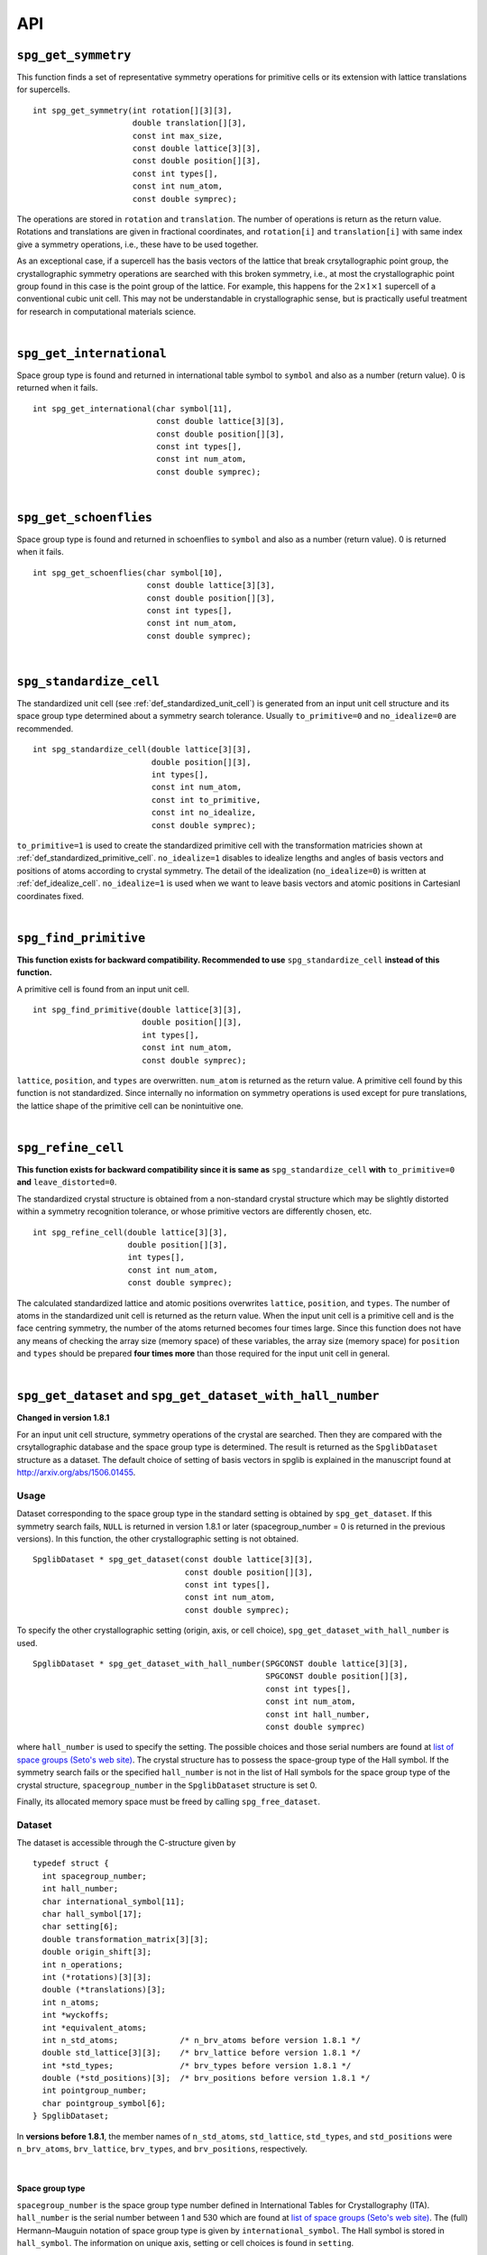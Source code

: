 API
====

.. _api_spg_get_symmetry:

``spg_get_symmetry``
---------------------

This function finds a set of representative symmetry operations for
primitive cells or its extension with lattice translations for
supercells. 

::

  int spg_get_symmetry(int rotation[][3][3],
  		       double translation[][3],
  		       const int max_size,
		       const double lattice[3][3],
  		       const double position[][3],
		       const int types[],
  		       const int num_atom,
		       const double symprec);

The operations are stored in ``rotation`` and ``translation``. The
number of operations is return as the return value. Rotations and
translations are given in fractional coordinates, and ``rotation[i]``
and ``translation[i]`` with same index give a symmetry operations,
i.e., these have to be used together.

As an exceptional case, if a supercell has the basis vectors of the
lattice that break crsytallographic point group, the crystallographic
symmetry operations are searched with this broken symmetry, i.e., at
most the crystallographic point group found in this case is the point
group of the lattice. For example, this happens for the :math:`2\times
1\times 1` supercell of a conventional cubic unit cell. This may not
be understandable in crystallographic sense, but is practically useful
treatment for research in computational materials science.

|

``spg_get_international``
--------------------------

Space group type is found and returned in international table symbol
to ``symbol`` and also as a number (return value). 0 is returned when
it fails.

::

  int spg_get_international(char symbol[11],
                            const double lattice[3][3],
                            const double position[][3],
                            const int types[],
			    const int num_atom,
                            const double symprec);


|

``spg_get_schoenflies``
-------------------------

Space group type is found and returned in schoenflies to ``symbol``
and also as a number (return value). 0 is returned when it fails.

::

  int spg_get_schoenflies(char symbol[10],
                          const double lattice[3][3],
                          const double position[][3],
                          const int types[],
                          const int num_atom,
                          const double symprec);



|

``spg_standardize_cell``
-------------------------

The standardized unit cell (see :ref:`def_standardized_unit_cell`) is
generated from an input unit cell structure and its space group type
determined about a symmetry search tolerance. Usually
``to_primitive=0`` and ``no_idealize=0`` are recommended.
  
::

   int spg_standardize_cell(double lattice[3][3],
                            double position[][3],
                            int types[],
                            const int num_atom,
                            const int to_primitive,
                            const int no_idealize,
                            const double symprec);

``to_primitive=1`` is used to create the standardized
primitive cell with the transformation matricies shown at
:ref:`def_standardized_primitive_cell`. ``no_idealize=1`` disables to
idealize lengths and angles of basis vectors and positions of atoms
according to crystal symmetry. The detail of the idealization
(``no_idealize=0``) is written at
:ref:`def_idealize_cell`. ``no_idealize=1`` is used when we want to
leave basis vectors and atomic positions in Cartesianl coordinates fixed.

|

``spg_find_primitive``
-----------------------

**This function exists for backward compatibility. Recommended to use** ``spg_standardize_cell`` **instead of this function.**

A primitive cell is found from an input unit cell.

::
  
  int spg_find_primitive(double lattice[3][3],
                         double position[][3],
                         int types[],
			 const int num_atom,
			 const double symprec);

``lattice``, ``position``, and ``types`` are overwritten. ``num_atom``
is returned as the return value. A primitive cell found by this
function is not standardized. Since internally no information on symmetry
operations is used except for pure translations, the lattice shape of
the primitive cell can be nonintuitive one.

|

``spg_refine_cell``
--------------------

**This function exists for backward compatibility since it is same as** ``spg_standardize_cell`` **with** ``to_primitive=0`` **and** ``leave_distorted=0``.

The standardized crystal structure is obtained from a
non-standard crystal structure which may be slightly distorted within
a symmetry recognition tolerance, or whose primitive vectors are differently
chosen, etc.

::

  int spg_refine_cell(double lattice[3][3],
		      double position[][3],
		      int types[],
		      const int num_atom,
 		      const double symprec);

The calculated standardized lattice and atomic positions overwrites
``lattice``, ``position``, and ``types``. The number of atoms in the
standardized unit cell is returned as the return value. When the input
unit cell is a primitive cell and is the face centring symmetry, the
number of the atoms returned becomes four times large. Since this
function does not have any means of checking the array size (memory
space) of these variables, the array size (memory space) for
``position`` and ``types`` should be prepared **four times more** than
those required for the input unit cell in general.

|

.. _api_spg_get_dataset:

``spg_get_dataset`` and ``spg_get_dataset_with_hall_number``
--------------------------------------------------------------

**Changed in version 1.8.1**

For an input unit cell structure, symmetry operations of the crystal
are searched. Then they are compared with the crsytallographic
database and the space group type is determined. The result is
returned as the ``SpglibDataset`` structure as a dataset. The default
choice of setting of basis vectors in spglib is explained in the
manuscript found at http://arxiv.org/abs/1506.01455.

Usage
^^^^^^

Dataset corresponding to the space group type in the standard setting
is obtained by ``spg_get_dataset``. If this symmetry search fails,
``NULL`` is returned in version 1.8.1 or later (spacegroup_number = 0
is returned in the previous versions). In this function, the other
crystallographic setting is not obtained.

::

   SpglibDataset * spg_get_dataset(const double lattice[3][3],
                                   const double position[][3],
                                   const int types[],
                                   const int num_atom,
                                   const double symprec);

To specify the other crystallographic setting (origin, axis, or cell
choice), ``spg_get_dataset_with_hall_number`` is used. 
				   
:: 
				  
   SpglibDataset * spg_get_dataset_with_hall_number(SPGCONST double lattice[3][3],
						    SPGCONST double position[][3],
						    const int types[],
						    const int num_atom,
						    const int hall_number,
						    const double symprec)

where ``hall_number`` is used to specify the setting. The possible
choices and those serial numbers are found at `list of space groups
(Seto's web site)
<http://pmsl.planet.sci.kobe-u.ac.jp/~seto/?page_id=37&lang=en>`_.
The crystal structure has to possess the space-group type of the Hall
symbol. If the symmetry search fails or the specified ``hall_number``
is not in the list of Hall symbols for the space group type of the
crystal structure, ``spacegroup_number`` in the ``SpglibDataset``
structure is set 0.

Finally, its allocated memory space must be freed by calling ``spg_free_dataset``.


Dataset
^^^^^^^^
				  
The dataset is
accessible through the C-structure given by

::

   typedef struct {
     int spacegroup_number;
     int hall_number;
     char international_symbol[11];
     char hall_symbol[17];
     char setting[6];
     double transformation_matrix[3][3];
     double origin_shift[3];
     int n_operations;
     int (*rotations)[3][3];
     double (*translations)[3];
     int n_atoms;
     int *wyckoffs;
     int *equivalent_atoms;
     int n_std_atoms;             /* n_brv_atoms before version 1.8.1 */
     double std_lattice[3][3];    /* brv_lattice before version 1.8.1 */
     int *std_types;              /* brv_types before version 1.8.1 */
     double (*std_positions)[3];  /* brv_positions before version 1.8.1 */
     int pointgroup_number;
     char pointgroup_symbol[6];
   } SpglibDataset;

In **versions before 1.8.1**, the member names of ``n_std_atoms``,
``std_lattice``, ``std_types``, and ``std_positions`` were
``n_brv_atoms``, ``brv_lattice``, ``brv_types``, and
``brv_positions``, respectively.

|

.. _api_spg_get_dataset_spacegroup_type:

Space group type
"""""""""""""""""

``spacegroup_number`` is the space group type number defined in
International Tables for Crystallography (ITA). ``hall_number`` is the
serial number between 1 and 530 which are found at `list of space
groups (Seto's web site)
<http://pmsl.planet.sci.kobe-u.ac.jp/~seto/?page_id=37&lang=en>`_.
The (full) Hermann–Mauguin notation of space group type is given by
``international_symbol``. The Hall symbol is stored in
``hall_symbol``. The information on unique axis,
setting or cell choices is found in ``setting``.

|
   
Symmetry operations
"""""""""""""""""""""""
   
The symmetry operations of the input unit cell are stored in
``rotations`` and ``translations``. A crystallographic symmetry
operation :math:`(\boldsymbol{W}, \boldsymbol{w})` is made from a pair
of rotation :math:`\boldsymbol{W}` and translation
:math:`\boldsymbol{w}` parts with the same index. Number of symmetry
operations is given as ``n_operations``. The detailed explanation of
the values is found at :ref:`api_spg_get_symmetry`.

|


Site symmetry
""""""""""""""

``n_atoms`` is the number of atoms of the input unit
cell. ``wyckoffs`` gives Wyckoff letters that are assigned to atomic
positions of the input unit cell. The numbers of 0, 1, 2,
:math:`\ldots`, correspond to the a, b, c, :math:`\ldots`,
respectively. Number of elements in ``wyckoffs`` is same as
``n_atoms``. ``equivalent_atoms`` is a list of atomic indices that map
to indices of symmetrically independent atoms, where the list index
corresponds to atomic index of the input crystal structure.

|

Origin shift and lattice transformation
""""""""""""""""""""""""""""""""""""""""

**Changed in version 1.8.1**

``transformation_matrix`` and ``origin_shift`` are obtained as a
result of space-group-type matching under a set of unique axis,
setting and cell choices. In this matching, basis vectors and atomic
point coordinates have to be standardized to compare with the database
of symmetry operations. The basis vectors are transformed to those of
a standardized unit cell. Atomic point coordinates are shifted so that
symmetry operations have the standard
origin. ``transformation_matrix`` (:math:`\boldsymbol{P}`) is the
matrix to transform the input basis vectors to the standardized basis
vectors, wihch is represented as

.. math::

   ( \mathbf{a} \; \mathbf{b} \; \mathbf{c} )
   = ( \mathbf{a}_\mathrm{s} \; \mathbf{b}_\mathrm{s} \; \mathbf{c}_\mathrm{s} )  \boldsymbol{P}

where :math:`\mathbf{a}`, :math:`\mathbf{b}`, and :math:`\mathbf{c}`
are the input (original) basis vectors, and
:math:`\mathbf{a}_\mathrm{s}`, :math:`\mathbf{b}_\mathrm{s}`, and
:math:`\mathbf{c}_\mathrm{s}` are the standardized basis vectors. The
``origin_shift`` (:math:`\boldsymbol{p}`) is the vector from the
origin of the standardized coordinate system to the origin of the
input (original) coordinate system measured in the standardized
coordinate system. The atomic point shift is measured from the
standardized unit cell (conventional unit cell) to the original unit
cell measured in the coordinates of the standardized unit cell. An
atomic point in the original unit cell :math:`\boldsymbol{x}` (input
data) is mapped to that in the standardized unit cell
:math:`\boldsymbol{x}_\mathrm{s}` by

.. math::

   \boldsymbol{x}_\mathrm{s} = \boldsymbol{P}\boldsymbol{x} +
   \boldsymbol{p} \;\;(\mathrm{mod}\; \mathbf{1}).

In **versions 1.7.x and 1.8 or before**, ``transformation_matrix`` and
``origin_shift`` are defined as follows:

.. math::

   ( \mathbf{a}_\mathrm{s} \; \mathbf{b}_\mathrm{s} \;
   \mathbf{c}_\mathrm{s} ) = ( \mathbf{a} \; \mathbf{b} \; \mathbf{c}
   ) \boldsymbol{P} \;\; \text{and} \;\; \boldsymbol{x}_\mathrm{s} =
   \boldsymbol{P}^{-1}\boldsymbol{x} - \boldsymbol{p}
   \;\;(\mathrm{mod}\; \mathbf{1}),

respectively.

|

Standardized crystal structure
"""""""""""""""""""""""""""""""

**Changed in version 1.8.1**

The standardized crystal structure corresponding to a Hall symbol is
stored in ``n_std_atoms``, ``std_lattice``, ``std_types``, and
``std_positions``.

In **versions 1.7.x and 1.8 or before**, the variable names of the
members corresponding to those above are ``n_brv_atoms``,
``brv_lattice``, ``brv_types``, and ``brv_positions``, respectively.

|

Crystallographic point group
"""""""""""""""""""""""""""""

**New in version 1.8.1**

``pointgroup_number`` is the serial number of the crystallographic
point group, which refers `list of space
groups (Seto's web site)
<http://pmsl.planet.sci.kobe-u.ac.jp/~seto/?page_id=37&lang=en>`_.
``pointgroup_symbol`` is the symbol of the crystallographic point
group in the Hermann–Mauguin notation.

|

``spg_free_dataset``
---------------------

Allocated memoery space of the C-structure of ``SpglibDataset`` is
freed by calling ``spg_free_dataset``.

:: 

  void spg_free_dataset(SpglibDataset *dataset);
 
| 

``spg_get_spacegroup_type``
-----------------------------

This function allows to directly access to the space-group-type
database in spglib (spg_database.c). To specify the space group type
with a specific setting, ``hall_number`` is used. The definition of
``hall_number`` is found at
:ref:`api_spg_get_dataset_spacegroup_type`.


::

   SpglibSpacegroupType spg_get_spacegroup_type(const int hall_number)

``SpglibSpacegroupType`` structure is as follows:

::
   
   typedef struct {
     int number;
     char schoenflies[7];
     char hall_symbol[17];
     char international[32];
     char international_full[20];
     char international_short[11];
   } SpglibSpacegroupType;

|

``spg_get_symmetry_from_database``
-----------------------------------

This function allows to directly access to the space group operations
in the spglib database (spg_database.c). To specify the space group
type with a specific setting, ``hall_number`` is used. The definition
of ``hall_number`` is found at
:ref:`api_spg_get_dataset_spacegroup_type`.

::

   int spg_get_symmetry_from_database(int rotations[192][3][3],
				      double translations[192][3],
				      const int hall_number);

The returned value is the number of space group operations. The space
group operations are stored in ``rotations`` and ``translations``.

|
  
``spg_get_smallest_lattice``
-----------------------------

::

  int spg_get_smallest_lattice(double smallest_lattice[3][3],
  			       const double lattice[3][3],
			       const double symprec)

Considering periodicity of crystal, one of the possible smallest lattice is
searched. The lattice is stored in ``smallest_lattice``.

|

``spg_get_multiplicity``
-------------------------

This function returns exact number of symmetry operations.
  
::

  int spg_get_multiplicity(const double lattice[3][3],
  			   const double position[][3],
  			   const int types[],
			   const int num_atom,
  			   const double symprec);

This function may be used in advance to allocate memoery space for
symmetry operations.

|

``spg_get_symmetry_with_collinear_spin``
-----------------------------------------

This function finds symmetry operations with collinear spins on
atoms. Except for the argument of ``const double spins[]``, the usage
is same as ``spg_get_symmetry``.

::

  int spg_get_symmetry_with_collinear_spin(int rotation[][3][3],
                                           double translation[][3],
                                           const int max_size,
                                           SPGCONST double lattice[3][3],
                                           SPGCONST double position[][3],
                                           const int types[],
                                           const double spins[],
                                           const int num_atom,
                                           const double symprec);


|

``spg_get_ir_reciprocal_mesh``
-------------------------------

Irreducible reciprocal grid points are searched from uniform mesh grid
points specified by ``mesh`` and ``is_shift``.

::

   int spg_get_ir_reciprocal_mesh(int grid_address[][3],
                                  int map[],
                                  const int mesh[3],
                                  const int is_shift[3],
                                  const int is_time_reversal,
                                  const double lattice[3][3],
                                  const double position[][3],
                                  const int types[],
                                  const int num_atom,
                                  const double symprec)

``mesh`` stores three integers. Reciprocal primitive vectors are
divided by the number stored in ``mesh`` with (0,0,0) point
centering. The center of grid mesh is shifted +1/2 of a grid spacing
along corresponding reciprocal axis by setting 1 to a ``is_shift``
element. No grid mesh shift is made if 0 is set for ``is_shift``.

The reducible uniform grid points are returned in fractional coordinates
as ``grid_address``. A map between reducible and irreducible points are
returned as ``map`` as in the indices of ``grid_address``. The number of
the irreducible k-points are returned as the return value.  The time
reversal symmetry is imposed by setting ``is_time_reversal`` 1.

Grid points are stored in the order that runs left most element
first, e.g. (4x4x4 mesh).::

   [[ 0  0  0]   
    [ 1  0  0]   
    [ 2  0  0]   
    [-1  0  0]   
    [ 0  1  0]   
    [ 1  1  0]   
    [ 2  1  0]   
    [-1  1  0]   
    ....      ]  

where the first index runs first.  k-qpoints are calculated by
``(grid_address + is_shift / 2) / mesh``. A grid point index is
recovered from ``grid_address`` by ``numpy.dot(grid_address % mesh,
[1, mesh[0], mesh[0] * mesh[1]])`` in Python-numpy notation, where
``%`` always returns non-negative integers. The order of
``grid_address`` can be changed so that the last index runs first by
setting the macro ``GRID_ORDER_XYZ`` in ``kpoint.c``. In this case the
grid point index is recovered by ``numpy.dot(grid_address % mesh,
[mesh[2] * mesh[1], mesh[2], 1])``.

|

``spg_get_stabilized_reciprocal_mesh``
---------------------------------------

The irreducible k-points are searched from unique k-point mesh grids
from direct (real space) basis vectors and a set of rotation parts of
symmetry operations in direct space with one or multiple
stabilizers.

::

   int spg_get_stabilized_reciprocal_mesh(int grid_address[][3],
                                          int map[],
                                          const int mesh[3],
                                          const int is_shift[3],
                                          const int is_time_reversal,
                                          const int num_rot,
                                          const int rotations[][3][3],
                                          const int num_q,
                                          const double qpoints[][3])

The stabilizers are written in fractional coordinates. Number of the
stabilizers are given by ``num_q``. Symmetrically equivalent k-points
(stars) in fractional coordinates are stored in ``map`` as indices of
``grid_address``. The number of reduced k-points with the stabilizers
are returned as the return value.

This function can be used to obtain all mesh grid points by setting
``num_rot = 1``, ``rotations = {{1, 0, 0}, {0, 1, 0}, {0, 0, 1}}``,
``num_q = 1``, and ``qpoints = {0, 0, 0}``.

.. |sflogo| image:: http://sflogo.sourceforge.net/sflogo.php?group_id=161614&type=1
            :target: http://sourceforge.net

|sflogo|
